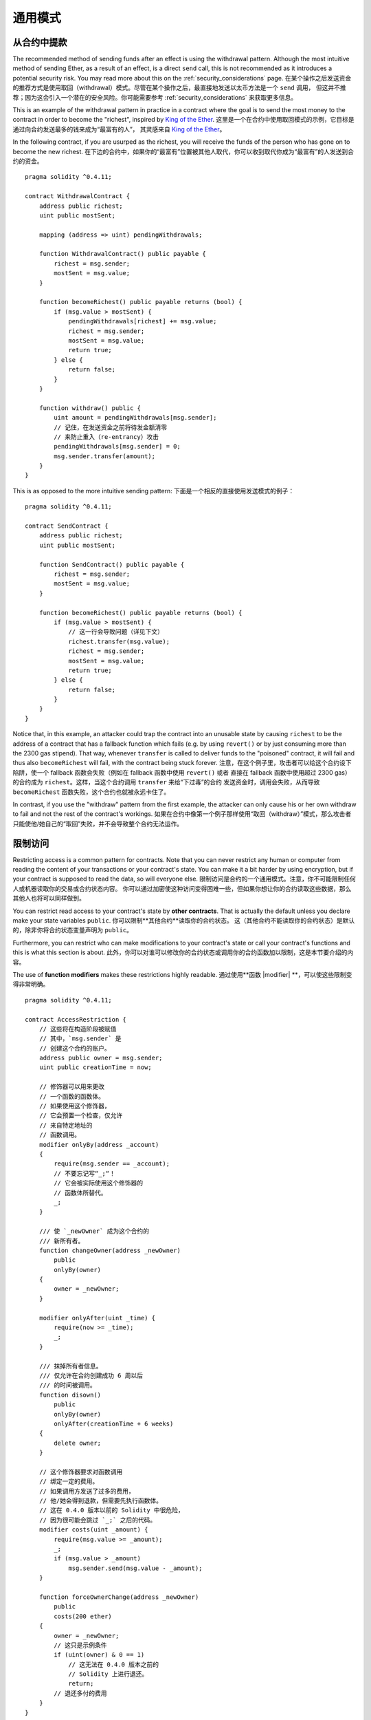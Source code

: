 ###############
通用模式
###############

.. index:: withdrawal

.. _withdrawal_pattern:

*************************
从合约中提款
*************************

The recommended method of sending funds after an effect
is using the withdrawal pattern. Although the most intuitive
method of sending Ether, as a result of an effect, is a
direct ``send`` call, this is not recommended as it
introduces a potential security risk. You may read
more about this on the :ref:`security_considerations` page.
在某个操作之后发送资金的推荐方式是使用取回（withdrawal）模式。尽管在某个操作之后，最直接地发送以太币方法是一个 ``send`` 调用，
但这并不推荐；因为这会引入一个潜在的安全风险。你可能需要参考 :ref:`security_considerations` 来获取更多信息。

This is an example of the withdrawal pattern in practice in
a contract where the goal is to send the most money to the
contract in order to become the "richest", inspired by
`King of the Ether <https://www.kingoftheether.com/>`_.
这里是一个在合约中使用取回模式的示例，它目标是通过向合约发送最多的钱来成为“最富有的人”，
其灵感来自 `King of the Ether <https://www.kingoftheether.com/>`_。

In the following contract, if you are usurped as the richest,
you will receive the funds of the person who has gone on to
become the new richest.
在下边的合约中，如果你的“最富有”位置被其他人取代，你可以收到取代你成为“最富有”的人发送到合约的资金。

::

    pragma solidity ^0.4.11;

    contract WithdrawalContract {
        address public richest;
        uint public mostSent;

        mapping (address => uint) pendingWithdrawals;

        function WithdrawalContract() public payable {
            richest = msg.sender;
            mostSent = msg.value;
        }

        function becomeRichest() public payable returns (bool) {
            if (msg.value > mostSent) {
                pendingWithdrawals[richest] += msg.value;
                richest = msg.sender;
                mostSent = msg.value;
                return true;
            } else {
                return false;
            }
        }

        function withdraw() public {
            uint amount = pendingWithdrawals[msg.sender];
            // 记住，在发送资金之前将待发金额清零
            // 来防止重入（re-entrancy）攻击
            pendingWithdrawals[msg.sender] = 0;
            msg.sender.transfer(amount);
        }
    }

This is as opposed to the more intuitive sending pattern:
下面是一个相反的直接使用发送模式的例子：

::

    pragma solidity ^0.4.11;

    contract SendContract {
        address public richest;
        uint public mostSent;

        function SendContract() public payable {
            richest = msg.sender;
            mostSent = msg.value;
        }

        function becomeRichest() public payable returns (bool) {
            if (msg.value > mostSent) {
                // 这一行会导致问题（详见下文）
                richest.transfer(msg.value);
                richest = msg.sender;
                mostSent = msg.value;
                return true;
            } else {
                return false;
            }
        }
    }

Notice that, in this example, an attacker could trap the
contract into an unusable state by causing ``richest`` to be
the address of a contract that has a fallback function
which fails (e.g. by using ``revert()`` or by just
consuming more than the 2300 gas stipend). That way,
whenever ``transfer`` is called to deliver funds to the
"poisoned" contract, it will fail and thus also ``becomeRichest``
will fail, with the contract being stuck forever.
注意，在这个例子里，攻击者可以给这个合约设下陷阱，使一个 fallback 函数会失败（例如在 fallback 函数中使用 ``revert()`` 或者
直接在 fallback 函数中使用超过 2300 gas）的合约成为 ``richest``。这样，当这个合约调用 ``transfer`` 来给“下过毒”的合约
发送资金时，调用会失败，从而导致 ``becomeRichest`` 函数失败，这个合约也就被永远卡住了。

In contrast, if you use the "withdraw" pattern from the first example,
the attacker can only cause his or her own withdraw to fail and not the
rest of the contract's workings.
如果在合约中像第一个例子那样使用“取回（withdraw）”模式，那么攻击者只能使他/她自己的“取回”失败，并不会导致整个合约无法运作。

.. index:: access;restricting

******************
限制访问
******************

Restricting access is a common pattern for contracts.
Note that you can never restrict any human or computer
from reading the content of your transactions or
your contract's state. You can make it a bit harder
by using encryption, but if your contract is supposed
to read the data, so will everyone else.
限制访问是合约的一个通用模式。注意，你不可能限制任何人或机器读取你的交易或合约状态内容。
你可以通过加密使这种访问变得困难一些，但如果你想让你的合约读取这些数据，那么其他人也将可以同样做到。

You can restrict read access to your contract's state
by **other contracts**. That is actually the default
unless you declare make your state variables ``public``.
你可以限制**其他合约**读取你的合约状态。
这（其他合约不能读取你的合约状态）是默认的，除非你将合约状态变量声明为 ``public``。

Furthermore, you can restrict who can make modifications
to your contract's state or call your contract's
functions and this is what this section is about.
此外，你可以对谁可以修改你的合约状态或调用你的合约函数加以限制，这是本节要介绍的内容。

.. index:: function;modifier

The use of **function modifiers** makes these
restrictions highly readable.
通过使用**函数 |modifier| **，可以使这些限制变得非常明确。

::

    pragma solidity ^0.4.11;

    contract AccessRestriction {
        // 这些将在构造阶段被赋值
        // 其中，`msg.sender` 是
        // 创建这个合约的账户。
        address public owner = msg.sender;
        uint public creationTime = now;

        // 修饰器可以用来更改
        // 一个函数的函数体。
        // 如果使用这个修饰器，
        // 它会预置一个检查，仅允许
        // 来自特定地址的
        // 函数调用。
        modifier onlyBy(address _account)
        {
            require(msg.sender == _account);
            // 不要忘记写“_;“！
            // 它会被实际使用这个修饰器的
            // 函数体所替代。
            _;
        }

        /// 使 `_newOwner` 成为这个合约的
        /// 新所有者。
        function changeOwner(address _newOwner)
            public
            onlyBy(owner)
        {
            owner = _newOwner;
        }

        modifier onlyAfter(uint _time) {
            require(now >= _time);
            _;
        }

        /// 抹掉所有者信息。
        /// 仅允许在合约创建成功 6 周以后
        /// 的时间被调用。
        function disown()
            public
            onlyBy(owner)
            onlyAfter(creationTime + 6 weeks)
        {
            delete owner;
        }

        // 这个修饰器要求对函数调用
        // 绑定一定的费用。
        // 如果调用方发送了过多的费用，
        // 他/她会得到退款，但需要先执行函数体。
        // 这在 0.4.0 版本以前的 Solidity 中很危险，
        // 因为很可能会跳过 `_;` 之后的代码。
        modifier costs(uint _amount) {
            require(msg.value >= _amount);
            _;
            if (msg.value > _amount)
                msg.sender.send(msg.value - _amount);
        }

        function forceOwnerChange(address _newOwner)
            public
            costs(200 ether)
        {
            owner = _newOwner;
            // 这只是示例条件
            if (uint(owner) & 0 == 1)
                // 这无法在 0.4.0 版本之前的
                // Solidity 上进行退还。
                return;
            // 退还多付的费用
        }
    }

A more specialised way in which access to function
calls can be restricted will be discussed
in the next example.
一个更专用地限制函数调用的方法将在下一个例子中介绍。

.. index:: state machine

*************
状态机
*************

Contracts often act as a state machine, which means
that they have certain **stages** in which they behave
differently or in which different functions can
be called. A function call often ends a stage
and transitions the contract into the next stage
(especially if the contract models **interaction**).
It is also common that some stages are automatically
reached at a certain point in **time**.
合约通常会像状态机那样运作，这意味着它们有特定的**阶段**，使它们有不同的表现或者仅允许特定的不同函数被调用。
一个函数调用通常会结束一个阶段，并将合约转换到下一个阶段（特别是如果一个合约是以**交互**来建模的时候）。
通过达到特定的**时间**点来达到某些阶段也是很常见的。

An example for this is a blind auction contract which
starts in the stage "accepting blinded bids", then
transitions to "revealing bids" which is ended by
"determine auction outcome".
这种实例可以是一个盲拍（blind auction）合约，它起始于“接受盲目出价”，
然后转换到“公示出价”，最后结束于“确定拍卖结果”。

.. index:: function;modifier

Function modifiers can be used in this situation
to model the states and guard against
incorrect usage of the contract.
函数 |modifier| 可以用在这种情况下来对状态进行建模，并确保合约被正常的使用。

示例
=======

In the following example,
the modifier ``atStage`` ensures that the function can
only be called at a certain stage.
在下边的示例中， |modifier| ``atStage`` 确保了函数仅在特定的阶段才可以被调用。

Automatic timed transitions
are handled by the modifier ``timeTransitions``, which
should be used for all functions.
根据时间来进行的自动阶段转换，是由 |modifier| ``timeTransitions`` 来处理的，
它应该用在所有函数上。

.. note::
    ** |modifier| 的顺序非常重要**。
    If atStage is combined如果 atStage 和 timedTransitions 要一起使用，
    with timedTransitions, make sure that you mention请确保在 timedTransitions 之后声明 atStage，
    it after the latter, so that the new stage is以便新的状态可以
    taken into account.首先被反映到账户中。

Finally, the modifier ``transitionNext`` can be used
to automatically go to the next stage when the
function finishes.
最后， |modifier| ``transitionNext`` 能够用来在函数执行结束时自动转换到下一个阶段。

.. note::
    **Modifier May be Skipped**.
    This only applies to Solidity before version 0.4.0:
    Since modifiers are applied by simply replacing
    code and not by using a function call,
    the code in the transitionNext modifier
    can be skipped if the function itself uses
    return. If you want to do that, make sure
    to call nextStage manually from those functions.
    Starting with version 0.4.0, modifier code
    will run even if the function explicitly returns.

::

    pragma solidity ^0.4.11;

    contract StateMachine {
        enum Stages {
            AcceptingBlindedBids,
            RevealBids,
            AnotherStage,
            AreWeDoneYet,
            Finished
        }

        // This is the current stage.
        Stages public stage = Stages.AcceptingBlindedBids;

        uint public creationTime = now;

        modifier atStage(Stages _stage) {
            require(stage == _stage);
            _;
        }

        function nextStage() internal {
            stage = Stages(uint(stage) + 1);
        }

        // Perform timed transitions. Be sure to mention
        // this modifier first, otherwise the guards
        // will not take the new stage into account.
        modifier timedTransitions() {
            if (stage == Stages.AcceptingBlindedBids &&
                        now >= creationTime + 10 days)
                nextStage();
            if (stage == Stages.RevealBids &&
                    now >= creationTime + 12 days)
                nextStage();
            // The other stages transition by transaction
            _;
        }

        // Order of the modifiers matters here!
        function bid()
            public
            payable
            timedTransitions
            atStage(Stages.AcceptingBlindedBids)
        {
            // We will not implement that here
        }

        function reveal()
            public
            timedTransitions
            atStage(Stages.RevealBids)
        {
        }

        // This modifier goes to the next stage
        // after the function is done.
        modifier transitionNext()
        {
            _;
            nextStage();
        }

        function g()
            public
            timedTransitions
            atStage(Stages.AnotherStage)
            transitionNext
        {
        }

        function h()
            public
            timedTransitions
            atStage(Stages.AreWeDoneYet)
            transitionNext
        {
        }

        function i()
            public
            timedTransitions
            atStage(Stages.Finished)
        {
        }
    }
